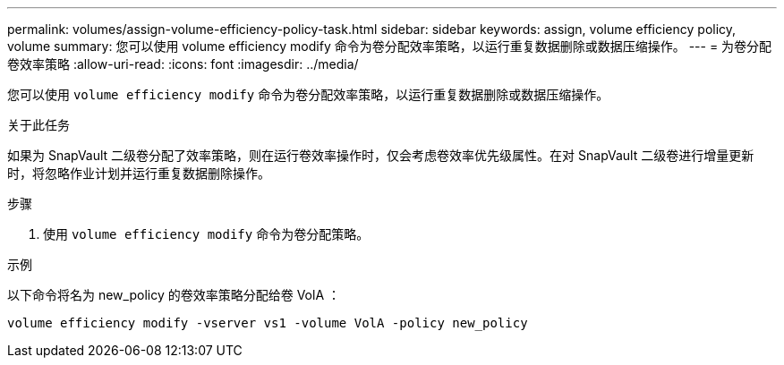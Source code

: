 ---
permalink: volumes/assign-volume-efficiency-policy-task.html 
sidebar: sidebar 
keywords: assign, volume efficiency policy, volume 
summary: 您可以使用 volume efficiency modify 命令为卷分配效率策略，以运行重复数据删除或数据压缩操作。 
---
= 为卷分配卷效率策略
:allow-uri-read: 
:icons: font
:imagesdir: ../media/


[role="lead"]
您可以使用 `volume efficiency modify` 命令为卷分配效率策略，以运行重复数据删除或数据压缩操作。

.关于此任务
如果为 SnapVault 二级卷分配了效率策略，则在运行卷效率操作时，仅会考虑卷效率优先级属性。在对 SnapVault 二级卷进行增量更新时，将忽略作业计划并运行重复数据删除操作。

.步骤
. 使用 `volume efficiency modify` 命令为卷分配策略。


.示例
以下命令将名为 new_policy 的卷效率策略分配给卷 VolA ：

`volume efficiency modify -vserver vs1 -volume VolA -policy new_policy`
